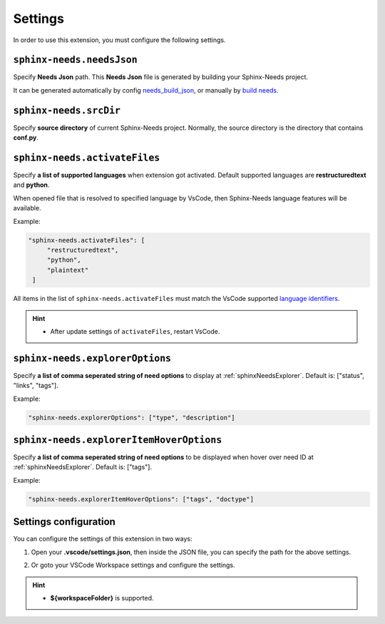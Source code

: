 .. _settings:

Settings
========

In order to use this extension, you must configure the following settings.

.. _needsJsonPath:

``sphinx-needs.needsJson``
--------------------------

Specify **Needs Json** path. This **Needs Json** file is generated by building your Sphinx-Needs project.

It can be generated automatically by config `needs_build_json <https://sphinx-needs.readthedocs.io/en/latest/configuration.html#needs-build-json>`_,
or manually by `build needs <https://sphinx-needs.readthedocs.io/en/latest/builders.html#needs>`_.

.. _srcDir:

``sphinx-needs.srcDir``
-----------------------

Specify **source directory** of current Sphinx-Needs project. 
Normally, the source directory is the directory that contains **conf.py**.

.. _activateFiles:

``sphinx-needs.activateFiles``
------------------------------

Specify **a list of supported languages** when extension got activated. Default supported languages are **restructuredtext** and **python**.

When opened file that is resolved to specified language by VsCode, then Sphinx-Needs language features will be available.

Example:

.. code-block:: json

   "sphinx-needs.activateFiles": [
        "restructuredtext",
        "python",
        "plaintext"
    ]

All items in the list of ``sphinx-needs.activateFiles`` must match the VsCode supported
`language identifiers <https://code.visualstudio.com/docs/languages/identifiers>`_.

.. hint::

   * After update settings of ``activateFiles``, restart VsCode.

.. _explorerOptions:

``sphinx-needs.explorerOptions``
--------------------------------

Specify **a list of comma seperated string of need options** to display at :ref:`sphinxNeedsExplorer`. Default is: ["status", "links", "tags"].

Example:

.. code-block:: json

   "sphinx-needs.explorerOptions": ["type", "description"]

.. _explorerHoverOptioons:

``sphinx-needs.explorerItemHoverOptions``
-----------------------------------------

Specify **a list of comma seperated string of need options** to be displayed when hover over need ID at :ref:`sphinxNeedsExplorer`. Default is: ["tags"].

Example:

.. code-block:: json

   "sphinx-needs.explorerItemHoverOptions": ["tags", "doctype"]


Settings configuration
----------------------

You can configure the settings of this extension in two ways:

1. Open your **.vscode/settings.json**, then inside the JSON file, you can specify the path for the above settings.

   .. image:: /_images/settings.gif
      :align: center

2. Or goto your VSCode Workspace settings and configure the settings.

   .. image:: /_images/workspace_settings.gif
      :align: center 

.. hint:: 

   * **${workspaceFolder}** is supported.
